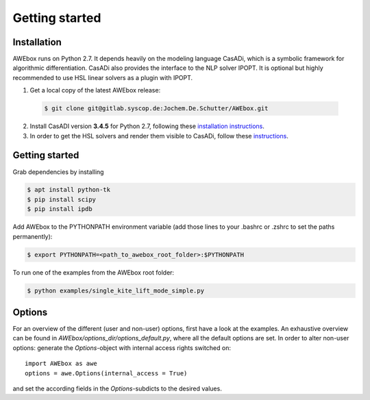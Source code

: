 
==================================================
Getting started
==================================================

Installation
------------

AWEbox runs on Python 2.7. It depends heavily on the modeling language CasADi, which is a symbolic framework for algorithmic differentiation. CasADi also provides the interface to the NLP solver IPOPT.  
It is optional but highly recommended to use HSL linear solvers as a plugin with IPOPT.

1.   Get a local copy of the latest AWEbox release:

    .. code-block:: bash

        $ git clone git@gitlab.syscop.de:Jochem.De.Schutter/AWEbox.git

2.   Install CasADI version **3.4.5** for Python 2.7, following these `installation instructions <https://github.com/casadi/casadi/wiki/InstallationInstructions>`_.

3.   In order to get the HSL solvers and render them visible to CasADi, follow these `instructions <https://github.com/casadi/casadi/wiki/Obtaining-HSL>`_.


Getting started
---------------

Grab dependencies by installing

.. code-block:: bash

    $ apt install python-tk
    $ pip install scipy
    $ pip install ipdb


Add  AWEbox to the PYTHONPATH environment variable (add those lines to your .bashrc or .zshrc to set the paths permanently):

.. code-block:: bash

    $ export PYTHONPATH=<path_to_awebox_root_folder>:$PYTHONPATH

To run one of the examples from the AWEbox root folder:

.. code-block:: bash

    $ python examples/single_kite_lift_mode_simple.py


Options
-------

For an overview of the different (user and non-user) options, first have a look at the examples.  
An exhaustive overview can be found in `AWEbox/options_dir/options_default.py`, where all the default options are set.  
In order to alter non-user options: generate the `Options`-object with internal access rights switched on: ::

    import AWEbox as awe
    options = awe.Options(internal_access = True)

and set the according fields in the `Options`-subdicts to the desired values.
